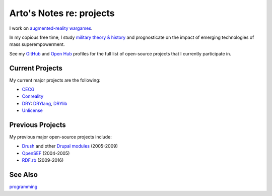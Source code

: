 *************************
Arto's Notes re: projects
*************************

I work on `augmented-reality wargames <conreality>`__.

In my copious free time, I study `military theory & history
<warfare>`__ and prognosticate on the impact of emerging
technologies of mass superempowerment.

See my `GitHub <https://github.com/bendiken>`__ and
`Open Hub <https://www.openhub.net/accounts/bendiken>`__ profiles for
the full list of open-source projects that I currently participate in.

Current Projects
================

My current major projects are the following:

* `CECG <cecg>`__
* `Conreality <conreality>`__
* `DRY <dry>`__: `DRYlang <drylang>`__, `DRYlib <drylib>`__
* `Unlicense <unlicense>`__

Previous Projects
=================

My previous major open-source projects include:

* `Drush <https://github.com/drush-ops>`__
  and other `Drupal <drupal>`__ `modules <https://www.drupal.org/user/26089>`__
  (2005-2009)
* `OpenSEF <https://www.drupal.org/forum/general/general-discussion/2005-08-27/why-xaneon-switched-from-mambo-to-drupal>`__ (2004-2005)
* `RDF.rb <https://github.com/ruby-rdf>`__ (2009-2016)

See Also
========

`programming <programming>`__
